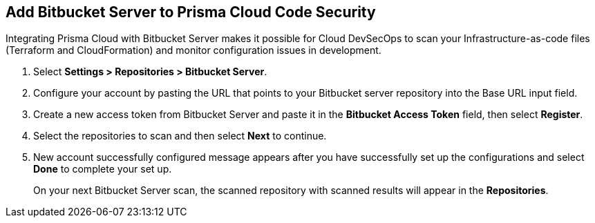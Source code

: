 :topic_type: task

[.task]
== Add Bitbucket Server to Prisma Cloud Code Security

Integrating Prisma Cloud with Bitbucket Server makes it possible for Cloud DevSecOps  to scan your Infrastructure-as-code files (Terraform and CloudFormation) and monitor configuration issues in development.

[.procedure]

. Select *Settings > Repositories > Bitbucket Server*.
+
//image::.png[width=800]

. Configure your account by pasting the URL that points to your Bitbucket server repository into the Base URL input field.
+
//TODO: image::.png[width=800]

. Create a new access token from Bitbucket Server and paste it in the *Bitbucket Access Token* field, then select *Register*.
+
//TODO: image::.png[width=800]

. Select the repositories to scan and then select *Next* to continue.
+
//TODO: image::.png[width=800]

. New account successfully configured message appears after you have successfully set up the configurations and select *Done* to complete your set up.
+
//TODO: image::.png[width=800]
+
On your next Bitbucket Server scan, the scanned repository with scanned results will appear in the *Repositories*.
